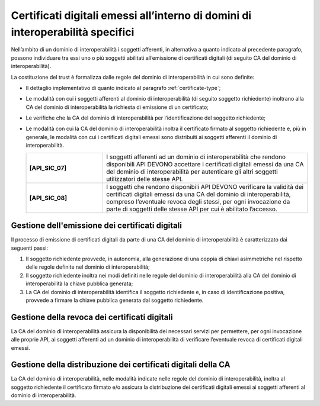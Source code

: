 Certificati digitali emessi all’interno di domini di interoperabilità specifici
==================================================================================

Nell’ambito di un dominio di interoperabilità i soggetti afferenti, in 
alternativa a quanto indicato al precedente paragrafo, possono individuare 
tra essi uno o più soggetti abilitati all’emissione di certificati digitali 
(di seguito CA del dominio di interoperabilità).

La costituzione del trust è formalizza dalle regole del dominio di 
interoperabilità in cui sono definite:

- Il dettaglio implementativo di quanto indicato al paragrafo 
  :ref:`certificate-type`;
- Le modalità con cui i soggetti afferenti al dominio di interoperabilità 
  (di seguito soggetto richiedente) inoltrano alla CA del dominio di 
  interoperabilità la richiesta di emissione di un certificato;
- Le verifiche che la CA del dominio di interoperabilità per 
  l’identificazione del soggetto richiedente;
- Le modalità con cui la CA del dominio di interoperabilità inoltra il 
  certificato firmato al soggetto richiedente e, più in generale, le 
  modalità con cui i certificati digitali emessi sono distribuiti ai 
  soggetti afferenti il dominio di interoperabilità.

  .. list-table:: 
   :widths: 15 40
   :header-rows: 0

   * - **[API_SIC_07]** 
     - I soggetti afferenti ad un dominio di interoperabilità che rendono 
       disponibili API DEVONO accettare i certificati digitali emessi 
       da una CA del dominio di interoperabilità per autenticare gli 
       altri soggetti utilizzatori delle stesse API.

   * - **[API_SIC_08]** 
     - I soggetti che rendono disponibili API DEVONO verificare la 
       validità dei certificati digitali emessi da una CA del dominio 
       di interoperabilità, compreso l’eventuale revoca degli stessi, 
       per ogni invocazione da parte di soggetti delle stesse API per 
       cui è abilitato l’accesso.

Gestione dell'emissione dei certificati digitali
------------------------------------------------

Il processo di emissione di certificati digitali da parte di una CA del 
dominio di interoperabilità è caratterizzato dai seguenti passi:

1. Il soggetto richiedente provvede, in autonomia, alla generazione di 
   una coppia di chiavi asimmetriche nel rispetto delle regole definite 
   nel dominio di interoperabilità;
2. Il soggetto richiedente inoltra nei modi definiti nelle regole del 
   dominio di interoperabilità alla CA del dominio di interoperabilità 
   la chiave pubblica generata;
3. La CA del dominio di interoperabilità identifica il soggetto richiedente 
   e, in caso di identificazione positiva, provvede a firmare la chiave 
   pubblica generata dal soggetto richiedente.

Gestione della revoca dei certificati digitali
----------------------------------------------

La CA del dominio di interoperabilità assicura la disponibilità dei 
necessari servizi per permettere, per ogni invocazione alle proprie 
API, ai soggetti afferenti ad un dominio di interoperabilità di 
verificare l’eventuale revoca di certificati digitali emessi.

Gestione della distribuzione dei certificati digitali della CA
--------------------------------------------------------------

La CA del dominio di interoperabilità, nelle modalità indicate nelle 
regole del dominio di interoperabilità, inoltra al soggetto richiedente 
il certificato firmato e/o assicura la distribuzione dei certificati 
digitali emessi ai soggetti afferenti al dominio di interoperabilità.

   

.. forum_italia::
  :topic_id: 22266
  :scope: document
